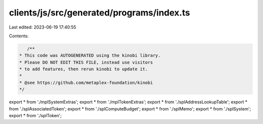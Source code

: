 clients/js/src/generated/programs/index.ts
==========================================

Last edited: 2023-06-19 17:40:55

Contents:

.. code-block:: ts

    /**
 * This code was AUTOGENERATED using the kinobi library.
 * Please DO NOT EDIT THIS FILE, instead use visitors
 * to add features, then rerun kinobi to update it.
 *
 * @see https://github.com/metaplex-foundation/kinobi
 */

export * from './mplSystemExtras';
export * from './mplTokenExtras';
export * from './splAddressLookupTable';
export * from './splAssociatedToken';
export * from './splComputeBudget';
export * from './splMemo';
export * from './splSystem';
export * from './splToken';


